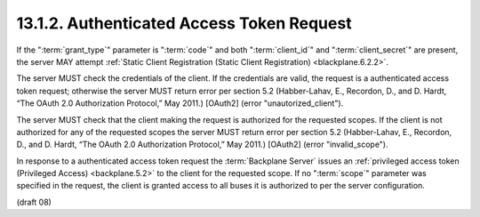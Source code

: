.. _Authenticated Access Token Request:

13.1.2.  Authenticated Access Token Request
^^^^^^^^^^^^^^^^^^^^^^^^^^^^^^^^^^^^^^^^^^^^^^^^^^^^^^^

If the ":term:`grant_type`" parameter is ":term:`code`" and both ":term:`client_id`" 
and ":term:`client_secret`" are present, 
the server MAY attempt :ref:`Static Client Registration (Static Client Registration) <blackplane.6.2.2>`.

The server MUST check the credentials of the client. 
If the credentials are valid, the request is a authenticated access token request; 
otherwise the server MUST return error per section 5.2 
(Habber-Lahav, E., Recordon, D., and D. Hardt, “The OAuth 2.0 Authorization Protocol,” May 2011.) 
[OAuth2] (error "unautorized_client").

The server MUST check that the client making the request is authorized for the requested scopes. 
If the client is not authorized for any of the requested scopes the server MUST return error 
per section 5.2 
(Habber-Lahav, E., Recordon, D., and D. Hardt, “The OAuth 2.0 Authorization Protocol,” May 2011.) 
[OAuth2] (error "invalid_scope").

In response to a authenticated access token request 
the :term:`Backplane Server` issues an :ref:`privileged access token (Privileged Access) <backplane.5.2>` 
to the client for the requested scope. 
If no ":term:`scope`" parameter was specified in the request, 
the client is granted access to all buses it is authorized to per the server configuration.

(draft 08)

